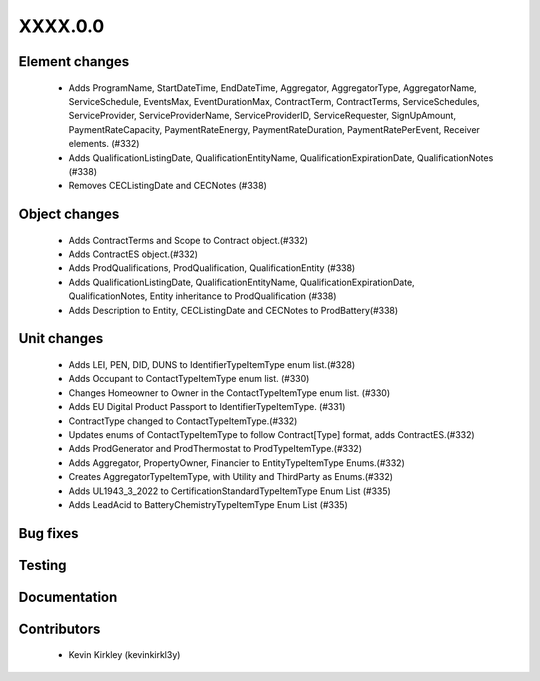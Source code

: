
.. _whatsnew_dev:

XXXX.0.0
--------

Element changes
~~~~~~~~~~~~~~~
 * Adds ProgramName, StartDateTime, EndDateTime, Aggregator, AggregatorType, AggregatorName, ServiceSchedule, EventsMax, EventDurationMax, ContractTerm, ContractTerms, ServiceSchedules, ServiceProvider, ServiceProviderName, ServiceProviderID, ServiceRequester, SignUpAmount, PaymentRateCapacity, PaymentRateEnergy, PaymentRateDuration, PaymentRatePerEvent, Receiver elements. (#332)
 * Adds QualificationListingDate, QualificationEntityName, QualificationExpirationDate, QualificationNotes (#338)
 * Removes CECListingDate and CECNotes (#338)

Object changes
~~~~~~~~~~~~~~
 * Adds ContractTerms and Scope to Contract object.(#332)
 * Adds ContractES object.(#332)
 * Adds ProdQualifications, ProdQualification, QualificationEntity (#338)
 * Adds QualificationListingDate, QualificationEntityName, QualificationExpirationDate, QualificationNotes, Entity inheritance to ProdQualification (#338)
 * Adds Description to Entity, CECListingDate and CECNotes to ProdBattery(#338)

Unit changes
~~~~~~~~~~~~
 * Adds LEI, PEN, DID, DUNS to IdentifierTypeItemType enum list.(#328)
 * Adds Occupant to ContactTypeItemType enum list. (#330)
 * Changes Homeowner to Owner in the ContactTypeItemType enum list. (#330)
 * Adds EU Digital Product Passport to IdentifierTypeItemType. (#331)
 * ContractType changed to ContactTypeItemType.(#332)
 * Updates enums of ContactTypeItemType to follow Contract[Type] format, adds ContractES.(#332)
 * Adds ProdGenerator and ProdThermostat to ProdTypeItemType.(#332)
 * Adds Aggregator, PropertyOwner, Financier to EntityTypeItemType Enums.(#332)
 * Creates AggregatorTypeItemType, with Utility and ThirdParty as Enums.(#332)
 * Adds UL1943_3_2022 to CertificationStandardTypeItemType Enum List (#335)
 * Adds LeadAcid to BatteryChemistryTypeItemType Enum List (#335)


Bug fixes
~~~~~~~~~

Testing
~~~~~~~

Documentation
~~~~~~~~~~~~~

Contributors
~~~~~~~~~~~~
 * Kevin Kirkley (kevinkirkl3y)